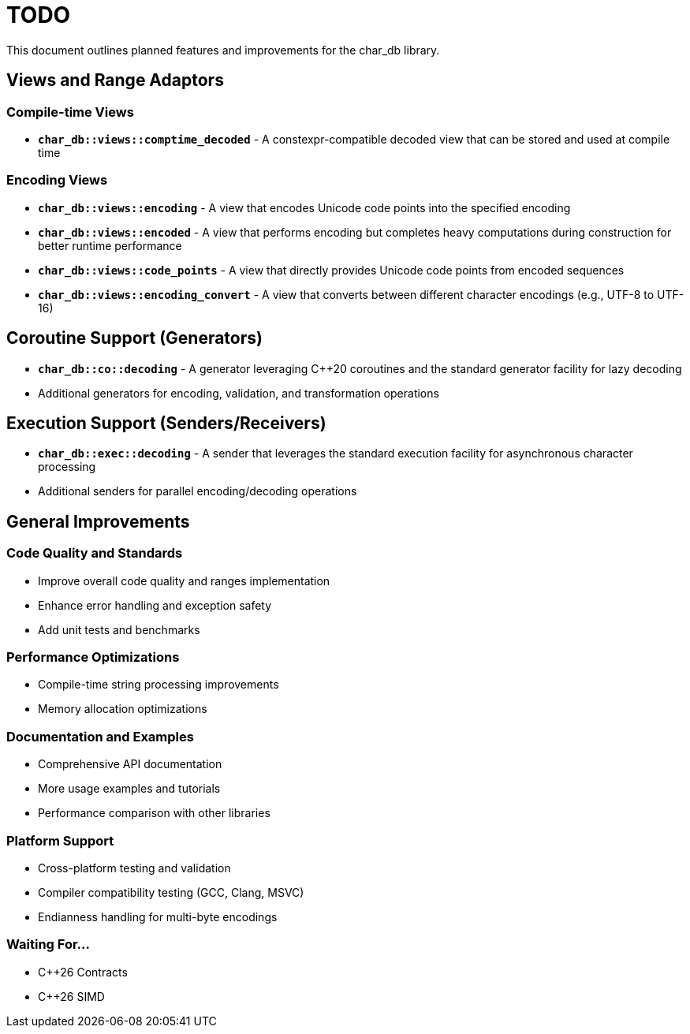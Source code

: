= TODO

This document outlines planned features and improvements for the char_db library.

== Views and Range Adaptors

=== Compile-time Views
* **`char_db::views::comptime_decoded`** - A constexpr-compatible decoded view that can be stored and used at compile time

=== Encoding Views
* **`char_db::views::encoding`** - A view that encodes Unicode code points into the specified encoding
* **`char_db::views::encoded`** - A view that performs encoding but completes heavy computations during construction for better runtime performance
* **`char_db::views::code_points`** - A view that directly provides Unicode code points from encoded sequences
* **`char_db::views::encoding_convert`** - A view that converts between different character encodings (e.g., UTF-8 to UTF-16)

== Coroutine Support (Generators)

* **`char_db::co::decoding`** - A generator leveraging C++20 coroutines and the standard generator facility for lazy decoding
* Additional generators for encoding, validation, and transformation operations

== Execution Support (Senders/Receivers)

* **`char_db::exec::decoding`** - A sender that leverages the standard execution facility for asynchronous character processing
* Additional senders for parallel encoding/decoding operations

== General Improvements

=== Code Quality and Standards
* Improve overall code quality and ranges implementation
* Enhance error handling and exception safety
* Add unit tests and benchmarks

=== Performance Optimizations
* Compile-time string processing improvements
* Memory allocation optimizations

=== Documentation and Examples
* Comprehensive API documentation
* More usage examples and tutorials
* Performance comparison with other libraries

=== Platform Support
* Cross-platform testing and validation
* Compiler compatibility testing (GCC, Clang, MSVC)
* Endianness handling for multi-byte encodings

=== Waiting For...
* C++26 Contracts
* C++26 SIMD